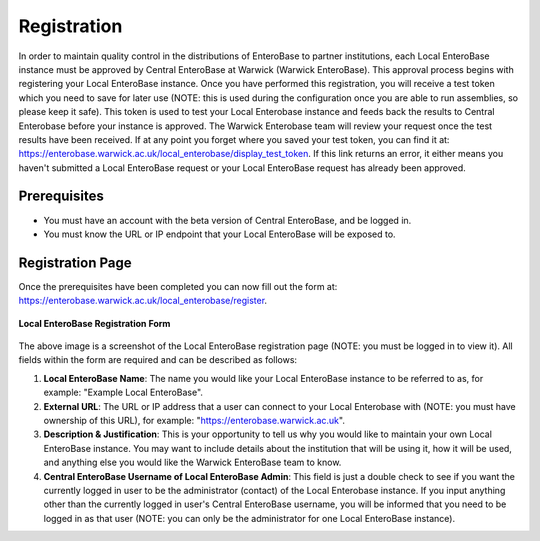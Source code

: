 .. _local-enterobase-registration-label:

Registration
---------------

In order to maintain quality control in the distributions of EnteroBase to partner institutions, each Local EnteroBase instance must be approved by Central EnteroBase at Warwick (Warwick EnteroBase). This approval process begins with registering your Local EnteroBase instance. Once you have performed this registration, you will receive a test token which you need to save for later use (NOTE: this is used during the configuration once you are able to run assemblies, so please keep it safe). This token is used to test your Local Enterobase instance and feeds back the results to Central Enterobase before your instance is approved. The Warwick Enterobase team will review your request once the test results have been received. If at any point you forget where you saved your test token, you can find it at: https://enterobase.warwick.ac.uk/local_enterobase/display_test_token. If this link returns an error, it either means you haven't submitted a Local EnteroBase request or your Local EnteroBase request has already been approved.

Prerequisites
==============

* You must have an account with the beta version of Central EnteroBase, and be logged in.
* You must know the URL or IP endpoint that your Local EnteroBase will be exposed to.

Registration Page
==================

Once the prerequisites have been completed you can now fill out the form at: https://enterobase.warwick.ac.uk/local_enterobase/register.

.. figure:: ../images/local_enterobase_registration_screenshot.png
   :width: 600
   :align: center
   :alt: Local EnteroBase Registration Form

   **Local EnteroBase Registration Form**

The above image is a screenshot of the Local EnteroBase registration page (NOTE: you must be logged in to view it). All fields within the form are required and can be described as follows:

1. **Local EnteroBase Name**: The name you would like your Local EnteroBase instance to be referred to as, for example: "Example Local EnteroBase".
2. **External URL**: The URL or IP address that a user can connect to your Local Enterobase with (NOTE: you must have ownership of this URL), for example: "https://enterobase.warwick.ac.uk".
3. **Description & Justification**: This is your opportunity to tell us why you would like to maintain your own Local EnteroBase instance. You may want to include details about the institution that will be using it, how it will be used, and anything else you would like the Warwick EnteroBase team to know.
4. **Central EnteroBase Username of Local EnteroBase Admin**: This field is just a double check to see if you want the currently logged in user to be the administrator (contact) of the Local Enterobase instance. If you input anything other than the currently logged in user's Central EnteroBase username, you will be informed that you need to be logged in as that user (NOTE: you can only be the administrator for one Local EnteroBase instance).
